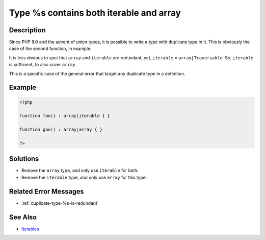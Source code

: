 .. _type-%s-contains-both-iterable-and-array:

Type %s contains both iterable and array
----------------------------------------
 
	.. meta::
		:description lang=en:
			Type %s contains both iterable and array: Since PHP 8.

Description
___________
 
Since PHP 8.0 and the advent of union types, it is possible to write a type with duplicate type in it. This is obviously the case of the second function, in example.

It is less obvious to spot that ``array`` and ``iterable`` are redundant, yet, ``iterable`` = ``array|Traversable``. So, ``iterable`` is sufficient, to also cover ``array``.

This is a specific case of the general error that target any duplicate type in a definition. 


Example
_______

.. code-block:: php

   <?php
   
   function foo() : array|iterable { }
   
   function goo() : array|array { }
   
   ?>

Solutions
_________

+ Remove the ``array`` type, and only use ``iterable`` for both.
+ Remove the ``iterable`` type, and only use ``array`` for this type.

Related Error Messages
______________________

+ :ref:`duplicate-type-%s-is-redundant`

See Also
________

+ `Iterables <https://www.php.net/manual/en/language.types.iterable.php>`_
